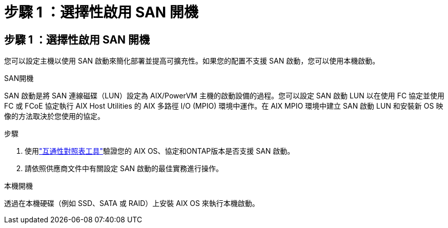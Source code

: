 = 步驟 1 ：選擇性啟用 SAN 開機
:allow-uri-read: 




== 步驟 1 ：選擇性啟用 SAN 開機

您可以設定主機以使用 SAN 啟動來簡化部署並提高可擴充性。如果您的配置不支援 SAN 啟動，您可以使用本機啟動。

[role="tabbed-block"]
====
.SAN開機
--
SAN 啟動是將 SAN 連線磁碟（LUN）設定為 AIX/PowerVM 主機的啟動設備的過程。您可以設定 SAN 啟動 LUN 以在使用 FC 協定並使用 FC 或 FCoE 協定執行 AIX Host Utilities 的 AIX 多路徑 I/O (MPIO) 環境中運作。在 AIX MPIO 環境中建立 SAN 啟動 LUN 和安裝新 OS 映像的方法取決於您使用的協定。

.步驟
. 使用link:https://mysupport.netapp.com/matrix/#welcome["互通性對照表工具"^]驗證您的 AIX OS、協定和ONTAP版本是否支援 SAN 啟動。
. 請依照供應商文件中有關設定 SAN 啟動的最佳實務進行操作。


--
.本機開機
--
透過在本機硬碟（例如 SSD、SATA 或 RAID）上安裝 AIX OS 來執行本機啟動。

--
====